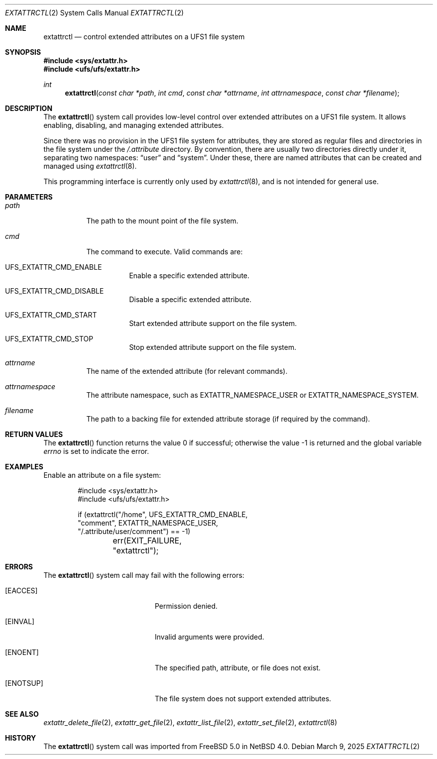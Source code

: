 .\" $NetBSD: extattrctl.2,v 1.5 2025/03/11 07:44:55 wiz Exp $
.\" Copyright (c) 2025 The NetBSD Foundation, Inc.
.\" All rights reserved.
.\"
.\" This code is derived from software contributed to The NetBSD Foundation
.\" by Christos Zoulas.
.\"
.\" Redistribution and use in source and binary forms, with or without
.\" modification, are permitted provided that the following conditions
.\" are met:
.\" 1. Redistributions of source code must retain the above copyright
.\"    notice, this list of conditions and the following disclaimer.
.\" 2. Redistributions in binary form must reproduce the above copyright
.\"    notice, this list of conditions and the following disclaimer in the
.\"    documentation and/or other materials provided with the distribution.
.\"
.\" THIS SOFTWARE IS PROVIDED BY THE NETBSD FOUNDATION, INC. AND CONTRIBUTORS
.\" ``AS IS'' AND ANY EXPRESS OR IMPLIED WARRANTIES, INCLUDING, BUT NOT LIMITED
.\" TO, THE IMPLIED WARRANTIES OF MERCHANTABILITY AND FITNESS FOR A PARTICULAR
.\" PURPOSE ARE DISCLAIMED.  IN NO EVENT SHALL THE FOUNDATION OR CONTRIBUTORS
.\" BE LIABLE FOR ANY DIRECT, INDIRECT, INCIDENTAL, SPECIAL, EXEMPLARY, OR
.\" CONSEQUENTIAL DAMAGES (INCLUDING, BUT NOT LIMITED TO, PROCUREMENT OF
.\" SUBSTITUTE GOODS OR SERVICES; LOSS OF USE, DATA, OR PROFITS; OR BUSINESS
.\" INTERRUPTION) HOWEVER CAUSED AND ON ANY THEORY OF LIABILITY, WHETHER IN
.\" CONTRACT, STRICT LIABILITY, OR TORT (INCLUDING NEGLIGENCE OR OTHERWISE)
.\" ARISING IN ANY WAY OUT OF THE USE OF THIS SOFTWARE, EVEN IF ADVISED OF THE
.\" POSSIBILITY OF SUCH DAMAGE.
.\"
.Dd March 9, 2025
.Dt EXTATTRCTL 2
.Os
.Sh NAME
.Nm extattrctl
.Nd control extended attributes on a UFS1 file system
.Sh SYNOPSIS
.In sys/extattr.h
.In ufs/ufs/extattr.h
.Ft int
.Fn extattrctl "const char *path" "int cmd" "const char *attrname" "int attrnamespace" "const char *filename"
.Sh DESCRIPTION
The
.Fn extattrctl
system call provides low-level control over extended attributes on a UFS1
file system.
It allows enabling, disabling, and managing extended attributes.
.Pp
Since there was no provision in the UFS1 file system for attributes,
they are stored as regular files and directories in the file system under the
.Pa "/.attribute"
directory.
By convention, there are usually two directories directly under it,
separating two namespaces:
.Dq user
and
.Dq system .
Under these, there are named attributes that can be created and
managed using
.Xr extattrctl 8 .
.Pp
This programming interface is currently only used by
.Xr extattrctl 8 ,
and is not intended for general use.
.Sh PARAMETERS
.Bl -tag -width indent
.It Fa path
The path to the mount point of the file system.
.It Fa cmd
The command to execute.
Valid commands are:
.Bl -tag -width indent
.It Dv UFS_EXTATTR_CMD_ENABLE
Enable a specific extended attribute.
.It Dv UFS_EXTATTR_CMD_DISABLE
Disable a specific extended attribute.
.It Dv UFS_EXTATTR_CMD_START
Start extended attribute support on the file system.
.It Dv UFS_EXTATTR_CMD_STOP
Stop extended attribute support on the file system.
.El
.It Fa attrname
The name of the extended attribute (for relevant commands).
.It Fa attrnamespace
The attribute namespace, such as
.Dv EXTATTR_NAMESPACE_USER
or
.Dv EXTATTR_NAMESPACE_SYSTEM .
.It Fa filename
The path to a backing file for extended attribute storage
(if required by the command).
.El
.Sh RETURN VALUES
.Rv -std extattrctl
.Sh EXAMPLES
Enable an attribute on a file system:
.Bd -literal -offset indent
#include <sys/extattr.h>
#include <ufs/ufs/extattr.h>

if (extattrctl("/home", UFS_EXTATTR_CMD_ENABLE,
    "comment", EXTATTR_NAMESPACE_USER,
    "/.attribute/user/comment") == -1)
	err(EXIT_FAILURE, "extattrctl");
.Ed
.Sh ERRORS
The
.Fn extattrctl
system call may fail with the following errors:
.Bl -tag -width Bq -offset indent
.It Bq Er EACCES
Permission denied.
.It Bq Er EINVAL
Invalid arguments were provided.
.It Bq Er ENOENT
The specified path, attribute, or file does not exist.
.It Bq Er ENOTSUP
The file system does not support extended attributes.
.El
.Sh SEE ALSO
.Xr extattr_delete_file 2 ,
.Xr extattr_get_file 2 ,
.Xr extattr_list_file 2 ,
.Xr extattr_set_file 2 ,
.Xr extattrctl 8
.Sh HISTORY
The
.Fn extattrctl
system call was imported from
.Fx 5.0
in
.Nx 4.0 .
